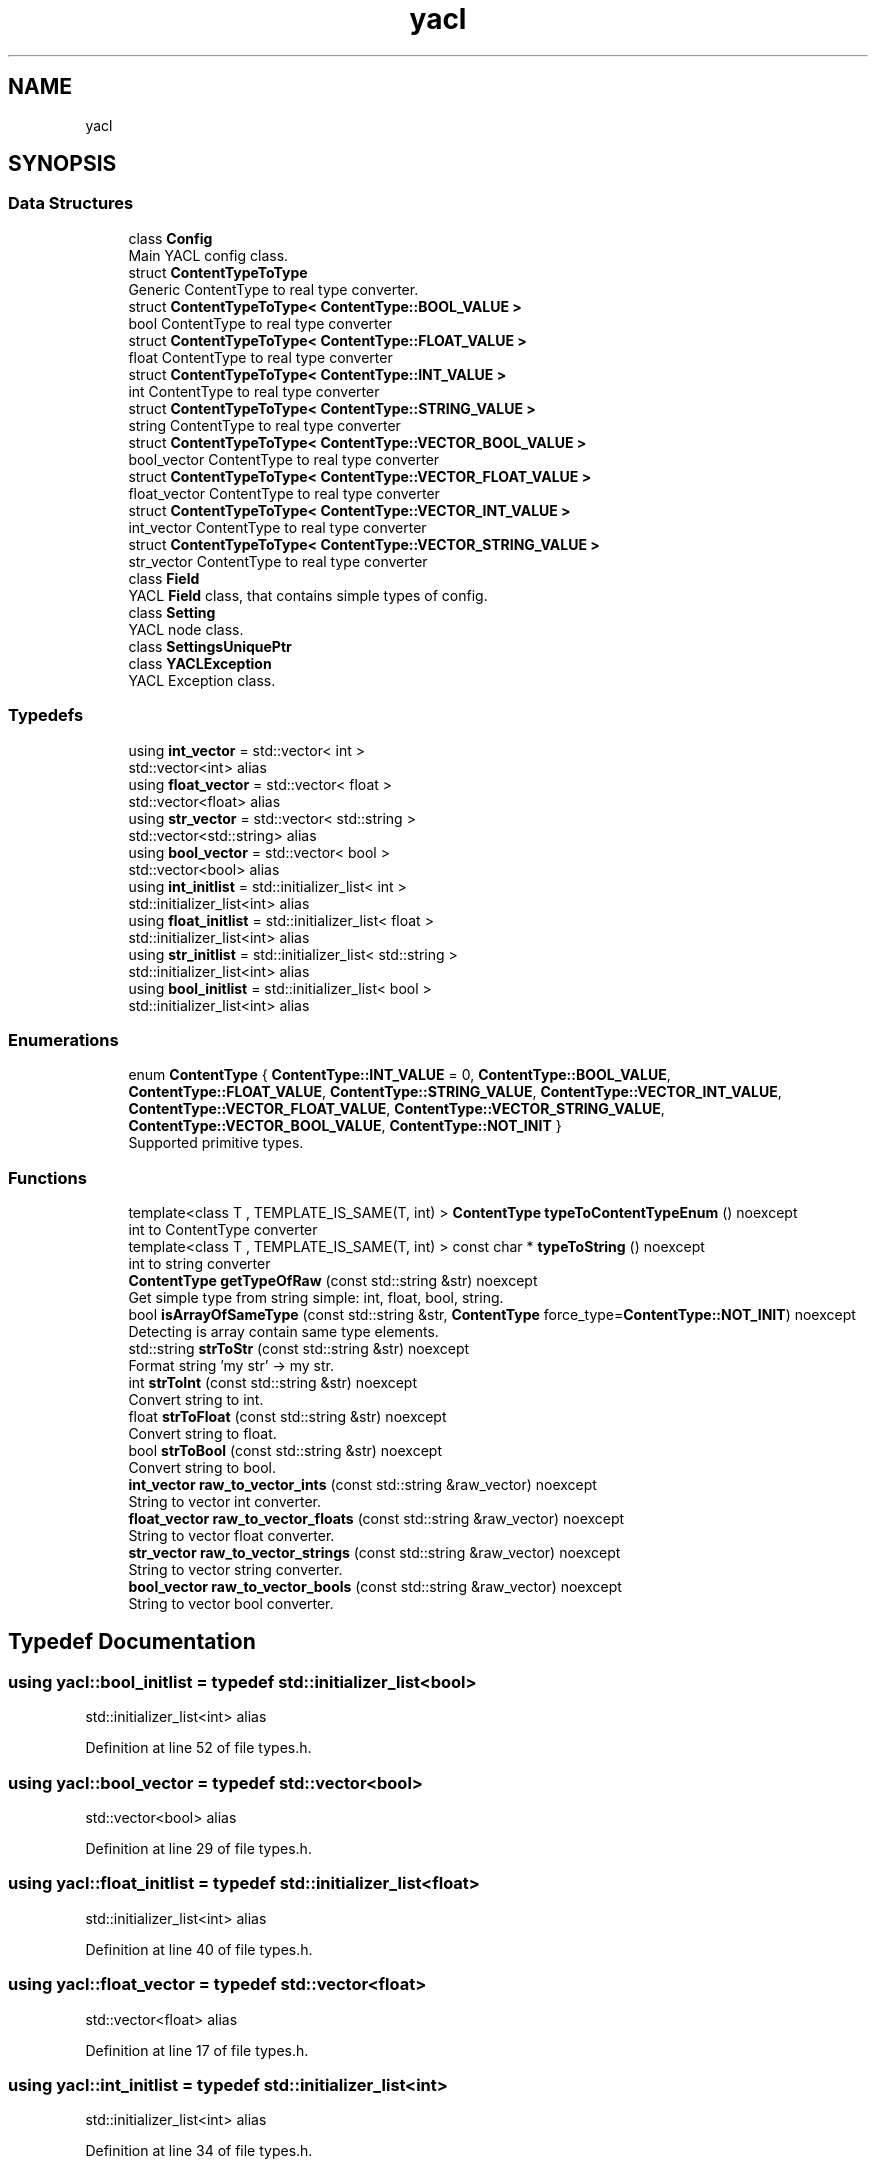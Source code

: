 .TH "yacl" 3 "Wed Aug 22 2018" "YACL" \" -*- nroff -*-
.ad l
.nh
.SH NAME
yacl
.SH SYNOPSIS
.br
.PP
.SS "Data Structures"

.in +1c
.ti -1c
.RI "class \fBConfig\fP"
.br
.RI "Main YACL config class\&. "
.ti -1c
.RI "struct \fBContentTypeToType\fP"
.br
.RI "Generic ContentType to real type converter\&. "
.ti -1c
.RI "struct \fBContentTypeToType< ContentType::BOOL_VALUE >\fP"
.br
.RI "bool ContentType to real type converter "
.ti -1c
.RI "struct \fBContentTypeToType< ContentType::FLOAT_VALUE >\fP"
.br
.RI "float ContentType to real type converter "
.ti -1c
.RI "struct \fBContentTypeToType< ContentType::INT_VALUE >\fP"
.br
.RI "int ContentType to real type converter "
.ti -1c
.RI "struct \fBContentTypeToType< ContentType::STRING_VALUE >\fP"
.br
.RI "string ContentType to real type converter "
.ti -1c
.RI "struct \fBContentTypeToType< ContentType::VECTOR_BOOL_VALUE >\fP"
.br
.RI "bool_vector ContentType to real type converter "
.ti -1c
.RI "struct \fBContentTypeToType< ContentType::VECTOR_FLOAT_VALUE >\fP"
.br
.RI "float_vector ContentType to real type converter "
.ti -1c
.RI "struct \fBContentTypeToType< ContentType::VECTOR_INT_VALUE >\fP"
.br
.RI "int_vector ContentType to real type converter "
.ti -1c
.RI "struct \fBContentTypeToType< ContentType::VECTOR_STRING_VALUE >\fP"
.br
.RI "str_vector ContentType to real type converter "
.ti -1c
.RI "class \fBField\fP"
.br
.RI "YACL \fBField\fP class, that contains simple types of config\&. "
.ti -1c
.RI "class \fBSetting\fP"
.br
.RI "YACL node class\&. "
.ti -1c
.RI "class \fBSettingsUniquePtr\fP"
.br
.ti -1c
.RI "class \fBYACLException\fP"
.br
.RI "YACL Exception class\&. "
.in -1c
.SS "Typedefs"

.in +1c
.ti -1c
.RI "using \fBint_vector\fP = std::vector< int >"
.br
.RI "std::vector<int> alias "
.ti -1c
.RI "using \fBfloat_vector\fP = std::vector< float >"
.br
.RI "std::vector<float> alias "
.ti -1c
.RI "using \fBstr_vector\fP = std::vector< std::string >"
.br
.RI "std::vector<std::string> alias "
.ti -1c
.RI "using \fBbool_vector\fP = std::vector< bool >"
.br
.RI "std::vector<bool> alias "
.ti -1c
.RI "using \fBint_initlist\fP = std::initializer_list< int >"
.br
.RI "std::initializer_list<int> alias "
.ti -1c
.RI "using \fBfloat_initlist\fP = std::initializer_list< float >"
.br
.RI "std::initializer_list<int> alias "
.ti -1c
.RI "using \fBstr_initlist\fP = std::initializer_list< std::string >"
.br
.RI "std::initializer_list<int> alias "
.ti -1c
.RI "using \fBbool_initlist\fP = std::initializer_list< bool >"
.br
.RI "std::initializer_list<int> alias "
.in -1c
.SS "Enumerations"

.in +1c
.ti -1c
.RI "enum \fBContentType\fP { \fBContentType::INT_VALUE\fP = 0, \fBContentType::BOOL_VALUE\fP, \fBContentType::FLOAT_VALUE\fP, \fBContentType::STRING_VALUE\fP, \fBContentType::VECTOR_INT_VALUE\fP, \fBContentType::VECTOR_FLOAT_VALUE\fP, \fBContentType::VECTOR_STRING_VALUE\fP, \fBContentType::VECTOR_BOOL_VALUE\fP, \fBContentType::NOT_INIT\fP }"
.br
.RI "Supported primitive types\&. "
.in -1c
.SS "Functions"

.in +1c
.ti -1c
.RI "template<class T , TEMPLATE_IS_SAME(T, int) > \fBContentType\fP \fBtypeToContentTypeEnum\fP () noexcept"
.br
.RI "int to ContentType converter "
.ti -1c
.RI "template<class T , TEMPLATE_IS_SAME(T, int) > const char * \fBtypeToString\fP () noexcept"
.br
.RI "int to string converter "
.ti -1c
.RI "\fBContentType\fP \fBgetTypeOfRaw\fP (const std::string &str) noexcept"
.br
.RI "Get simple type from string simple: int, float, bool, string\&. "
.ti -1c
.RI "bool \fBisArrayOfSameType\fP (const std::string &str, \fBContentType\fP force_type=\fBContentType::NOT_INIT\fP) noexcept"
.br
.RI "Detecting is array contain same type elements\&. "
.ti -1c
.RI "std::string \fBstrToStr\fP (const std::string &str) noexcept"
.br
.RI "Format string 'my str' -> my str\&. "
.ti -1c
.RI "int \fBstrToInt\fP (const std::string &str) noexcept"
.br
.RI "Convert string to int\&. "
.ti -1c
.RI "float \fBstrToFloat\fP (const std::string &str) noexcept"
.br
.RI "Convert string to float\&. "
.ti -1c
.RI "bool \fBstrToBool\fP (const std::string &str) noexcept"
.br
.RI "Convert string to bool\&. "
.ti -1c
.RI "\fBint_vector\fP \fBraw_to_vector_ints\fP (const std::string &raw_vector) noexcept"
.br
.RI "String to vector int converter\&. "
.ti -1c
.RI "\fBfloat_vector\fP \fBraw_to_vector_floats\fP (const std::string &raw_vector) noexcept"
.br
.RI "String to vector float converter\&. "
.ti -1c
.RI "\fBstr_vector\fP \fBraw_to_vector_strings\fP (const std::string &raw_vector) noexcept"
.br
.RI "String to vector string converter\&. "
.ti -1c
.RI "\fBbool_vector\fP \fBraw_to_vector_bools\fP (const std::string &raw_vector) noexcept"
.br
.RI "String to vector bool converter\&. "
.in -1c
.SH "Typedef Documentation"
.PP 
.SS "using \fByacl::bool_initlist\fP = typedef std::initializer_list<bool>"

.PP
std::initializer_list<int> alias 
.PP
Definition at line 52 of file types\&.h\&.
.SS "using \fByacl::bool_vector\fP = typedef std::vector<bool>"

.PP
std::vector<bool> alias 
.PP
Definition at line 29 of file types\&.h\&.
.SS "using \fByacl::float_initlist\fP = typedef std::initializer_list<float>"

.PP
std::initializer_list<int> alias 
.PP
Definition at line 40 of file types\&.h\&.
.SS "using \fByacl::float_vector\fP = typedef std::vector<float>"

.PP
std::vector<float> alias 
.PP
Definition at line 17 of file types\&.h\&.
.SS "using \fByacl::int_initlist\fP = typedef std::initializer_list<int>"

.PP
std::initializer_list<int> alias 
.PP
Definition at line 34 of file types\&.h\&.
.SS "using \fByacl::int_vector\fP = typedef std::vector<int>"

.PP
std::vector<int> alias 
.PP
Definition at line 11 of file types\&.h\&.
.SS "using \fByacl::str_initlist\fP = typedef std::initializer_list<std::string>"

.PP
std::initializer_list<int> alias 
.PP
Definition at line 46 of file types\&.h\&.
.SS "using \fByacl::str_vector\fP = typedef std::vector<std::string>"

.PP
std::vector<std::string> alias 
.PP
Definition at line 23 of file types\&.h\&.
.SH "Enumeration Type Documentation"
.PP 
.SS "enum \fByacl::ContentType\fP\fC [strong]\fP"

.PP
Supported primitive types\&. 
.PP
\fBEnumerator\fP
.in +1c
.TP
\fB\fIINT_VALUE \fP\fP
.TP
\fB\fIBOOL_VALUE \fP\fP
.TP
\fB\fIFLOAT_VALUE \fP\fP
.TP
\fB\fISTRING_VALUE \fP\fP
.TP
\fB\fIVECTOR_INT_VALUE \fP\fP
.TP
\fB\fIVECTOR_FLOAT_VALUE \fP\fP
.TP
\fB\fIVECTOR_STRING_VALUE \fP\fP
.TP
\fB\fIVECTOR_BOOL_VALUE \fP\fP
.TP
\fB\fINOT_INIT \fP\fP
.PP
Definition at line 58 of file types\&.h\&.
.SH "Function Documentation"
.PP 
.SS "\fByacl::ContentType\fP yacl::getTypeOfRaw (const std::string & str)\fC [noexcept]\fP"

.PP
Get simple type from string simple: int, float, bool, string\&. 
.PP
\fBParameters:\fP
.RS 4
\fIstr\fP string for paring 
.RE
.PP
\fBReturns:\fP
.RS 4
ContentType of str, if can't parse return \fBContentType::NOT_INIT\fP 
.RE
.PP

.PP
Definition at line 6 of file grammar\&.cpp\&.
.SS "bool yacl::isArrayOfSameType (const std::string & str, \fByacl::ContentType\fP force_type = \fC\fBContentType::NOT_INIT\fP\fP)\fC [noexcept]\fP"

.PP
Detecting is array contain same type elements\&. 
.PP
\fBParameters:\fP
.RS 4
\fIstr\fP string for parsing 
.br
\fIforce_type\fP hint for type searching, if value not setted, using 1st elements type 
.RE
.PP
\fBReturns:\fP
.RS 4
true if array of same type, false otherwise 
.RE
.PP

.PP
Definition at line 16 of file grammar\&.cpp\&.
.SS "\fByacl::bool_vector\fP yacl::raw_to_vector_bools (const std::string & raw_vector)\fC [noexcept]\fP"

.PP
String to vector bool converter\&. 
.PP
\fBParameters:\fP
.RS 4
\fIraw_vector\fP string to be converted 
.RE
.PP
\fBReturns:\fP
.RS 4
vector with type bool 
.RE
.PP

.PP
Definition at line 22 of file converter\&.cpp\&.
.SS "\fByacl::float_vector\fP yacl::raw_to_vector_floats (const std::string & raw_vector)\fC [noexcept]\fP"

.PP
String to vector float converter\&. 
.PP
\fBParameters:\fP
.RS 4
\fIraw_vector\fP string to be converted 
.RE
.PP
\fBReturns:\fP
.RS 4
vector with type float 
.RE
.PP

.PP
Definition at line 10 of file converter\&.cpp\&.
.SS "\fByacl::int_vector\fP yacl::raw_to_vector_ints (const std::string & raw_vector)\fC [noexcept]\fP"

.PP
String to vector int converter\&. 
.PP
\fBParameters:\fP
.RS 4
\fIraw_vector\fP string to be converted 
.RE
.PP
\fBReturns:\fP
.RS 4
vector with type int 
.RE
.PP

.PP
Definition at line 6 of file converter\&.cpp\&.
.SS "\fByacl::str_vector\fP yacl::raw_to_vector_strings (const std::string & raw_vector)\fC [noexcept]\fP"

.PP
String to vector string converter\&. 
.PP
\fBParameters:\fP
.RS 4
\fIraw_vector\fP string to be converted 
.RE
.PP
\fBReturns:\fP
.RS 4
vector with type string 
.RE
.PP

.PP
Definition at line 16 of file converter\&.cpp\&.
.SS "bool yacl::strToBool (const std::string & str)\fC [inline]\fP, \fC [noexcept]\fP"

.PP
Convert string to bool\&. 
.PP
\fBParameters:\fP
.RS 4
\fIstr\fP string for format 
.RE
.PP
\fBReturns:\fP
.RS 4
bool value from string 
.RE
.PP

.PP
Definition at line 44 of file converter\&.h\&.
.SS "float yacl::strToFloat (const std::string & str)\fC [inline]\fP, \fC [noexcept]\fP"

.PP
Convert string to float\&. 
.PP
\fBParameters:\fP
.RS 4
\fIstr\fP string for format 
.RE
.PP
\fBReturns:\fP
.RS 4
float value from string 
.RE
.PP

.PP
Definition at line 34 of file converter\&.h\&.
.SS "int yacl::strToInt (const std::string & str)\fC [inline]\fP, \fC [noexcept]\fP"

.PP
Convert string to int\&. 
.PP
\fBParameters:\fP
.RS 4
\fIstr\fP string for format 
.RE
.PP
\fBReturns:\fP
.RS 4
int value from string 
.RE
.PP

.PP
Definition at line 25 of file converter\&.h\&.
.SS "std::string yacl::strToStr (const std::string & str)\fC [inline]\fP, \fC [noexcept]\fP"

.PP
Format string 'my str' -> my str\&. 
.PP
\fBParameters:\fP
.RS 4
\fIstr\fP string for format 
.RE
.PP
\fBReturns:\fP
.RS 4
formated string 
.RE
.PP

.PP
Definition at line 16 of file converter\&.h\&.
.SS "template<class T , TEMPLATE_IS_SAME(T, int) > \fBContentType\fP yacl::typeToContentTypeEnum ()\fC [noexcept]\fP"

.PP
int to ContentType converter strt_vector to ContentType converter
.PP
bool_vector to ContentType converter
.PP
float_vector to ContentType converter
.PP
int_vector to ContentType converter
.PP
string to ContentType converter
.PP
bool to ContentType converter
.PP
float to ContentType converter
.PP
\fBReturns:\fP
.RS 4
ContentType 
.RE
.PP

.PP
Definition at line 21 of file types_conversation\&.h\&.
.SS "template<class T , TEMPLATE_IS_SAME(T, int) > const char * yacl::typeToString ()\fC [noexcept]\fP"

.PP
int to string converter str_vector to string converter
.PP
bool_vector to string converter
.PP
float_vector to string converter
.PP
int_vector to string converter
.PP
string to string converter
.PP
bool to string converter
.PP
float to string converter
.PP
\fBReturns:\fP
.RS 4
type name 
.RE
.PP

.PP
Definition at line 89 of file types_conversation\&.h\&.
.SH "Author"
.PP 
Generated automatically by Doxygen for YACL from the source code\&.
